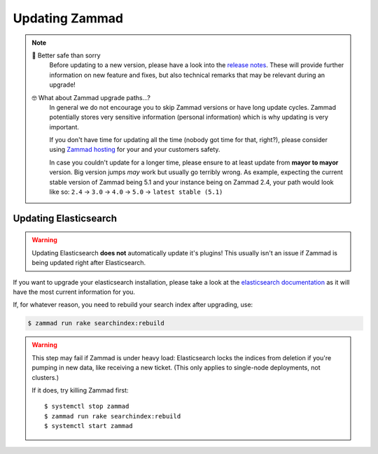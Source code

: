 Updating Zammad
***************

.. note:: 

   🙈 Better safe than sorry
      Before updating to a new version, please have a look into the
      `release notes`_. These will provide further information on new
      feature and fixes, but also technical remarks that may be relevant
      during an upgrade!

   🤓 What about Zammad upgrade paths...?
      In general we do not encourage you to skip Zammad versions or have
      long update cycles. Zammad potentially stores very sensitive information
      (personal information) which is why updating is very important.

      If you don't have time for updating all the time
      (nobody got time for that, right?), please consider using `Zammad hosting`_
      for your and your customers safety.

      In case you couldn't update for a longer time, please ensure to at least
      update from **mayor to mayor** version. Big version jumps *may* work but
      usually go terribly wrong. As example, expecting the current stable
      version of Zammad being 5.1 and your instance being on Zammad 2.4, your
      path would look like so:
      ``2.4`` → ``3.0`` → ``4.0`` → ``5.0`` → ``latest stable (5.1)``
 
.. _release notes: https://zammad.com/en/releases
.. _Zammad hosting: https://zammad.com/en/pricing

.. tabs::

   .. tab:: Package

      Step 1: Ensure dependencies
         Before proceeding, double-check that your system environment matches 
         :doc:`Zammad’s requirements </prerequisites/software>`.

      Step 2: Stop Zammad
         .. code-block:: sh

            $ systemctl stop zammad

      Step 3: Backup Zammad
         See :doc:`/appendix/backup-and-restore/index` for more information.

      Step 4: Clear Zammad cache
         .. code-block:: sh

            $ zammad run rails r "Cache.clear"

      Step 5: Update Zammad
         .. tabs::

            .. tab:: Ubuntu / Debian

               .. code-block:: sh

                  $ apt update
                  $ apt upgrade

            .. tab:: CentOS

               .. code-block:: sh

                  $ yum update zammad

            .. tab:: OpenSUSE / SLES

               .. code-block:: sh

                  $ zypper ref
                  $ zypper up

         .. warning::

            The package comes with maintenance scripts that will run regular 
            tasks during updates for you.

            | **However**
            | Do not run Zammad updates unattended and **always** have a look 
              on the outputs these helper scripts generate. Ignoring said 
              output may lead to incomplete updates that may corrupt data or 
              lead to issues you find *way too late*.

      Step 6: Run required extra steps
         Extra steps needed for updates are mentioned in our release news.

         `Updating Elasticsearch`_ may be relevant in this step.

      Step 7: Log into Zammad
         Yes, that's it!

   .. tab:: Source

      Step 1: Ensure dependencies
         Before proceeding, double-check that your system environment matches 
         :doc:`Zammad’s requirements </prerequisites/software>`.

         .. tip:: **🤓 Ruby version changed?**

            Please see 
            :ref:`Installation part of source code installation <source_dependency_installation>`

      Step 2: Stop Zammad and Clear Zammad cache
         Before you continue, stop your Zammad processes.

         .. code-block:: sh

            $ rails r "Cache.clear"

      Step 3: Download Zammad to your system
         .. include:: /install/source/include-get-the-source.rst

         .. include:: /install/source/include-chmod-database-yml.rst

      Step 4: Install Gems
         .. code-block:: sh

            $ su - zammad
            $ cd /opt/zammad
            $ gem install bundler

         .. tabs::

            .. tab:: PostgreSQL

               .. code-block:: sh

                  $ bundle install --without test development mysql

            .. tab:: MySQL / MariaDB

               .. code-block:: sh

                  $ bundle install --without test development postgres

      Step 5: Stop Zammad services
         Stop the application server, websocket server and scheduler.

      Step 6: Upgrade your database
         .. code-block:: sh

            $ su - zammad
            $ rake db:migrate
            $ rake assets:precompile

      Step 7: Synchronize Zammads translation files
         .. code-block:: sh

            $ su - zammad # ignore if you haven't exited the Zammad user
            $ rails r "Locale.sync"
            $ rails r "Translation.sync"

      Step 8: Start Zammad services
         Start the application server, web socket server and scheduler.

      Step 9: Log into Zammad
         Yes, that's it!

   .. tab:: Docker Compose

      .. warning:: 

         ⚠️ **Updates may require extra steps or introduce breaking changes.**

         Always check the 
         `upgrade notes <https://github.com/zammad/zammad-docker-compose#upgrading>`_ 
         first.

      .. note:: **🙀 Incomplete documentation**

         Sorry, but this documentation part is outdated. 
         We will rework this part later, but can't tell when yet.

         Please feel welcome to provide a pull request if you find spare time!

      .. code-block:: sh

         $ docker-compose stop
         $ git pull
         $ docker-compose pull
         $ docker-compose up


      Start Zammad building Docker images locally with development branch

      * GIT_BRANCH=develop docker-compose -f docker-compose-build.yml up

      Recreate locally built images

      * GIT_BRANCH=develop docker-compose -f docker-compose-build.yml build --no-cache


      Open shell in running Zammad image

      * docker-compose exec zammad /bin/bash

      Port compatibility error

      * The nginx container may have compatibility problems with other machines or services pointing to port 0.0.0.0:80. So to fix this, we'll just have to modify the file `docker-compose.override.yml` and select different ports


Updating Elasticsearch
======================

.. warning::

   Updating Elasticsearch **does not** automatically update it's plugins! 
   This usually isn't an issue if Zammad is being updated right after 
   Elasticsearch.

If you want to upgrade your elasticsearch installation, please take a look at the 
`elasticsearch documentation <https://www.elastic.co/guide/en/elasticsearch/reference/current/setup-upgrade.html>`_
as it will have the most current information for you.

If, for whatever reason, you need to rebuild your search index after upgrading, 
use:

.. code-block:: sh

   $ zammad run rake searchindex:rebuild

.. warning:: 

   This step may fail if Zammad is under heavy load: Elasticsearch locks the 
   indices from deletion if you're pumping in new data, like receiving a new 
   ticket. (This only applies to single-node deployments, not clusters.)
   
   If it does, try killing Zammad first::
   
      $ systemctl stop zammad
      $ zammad run rake searchindex:rebuild
      $ systemctl start zammad
